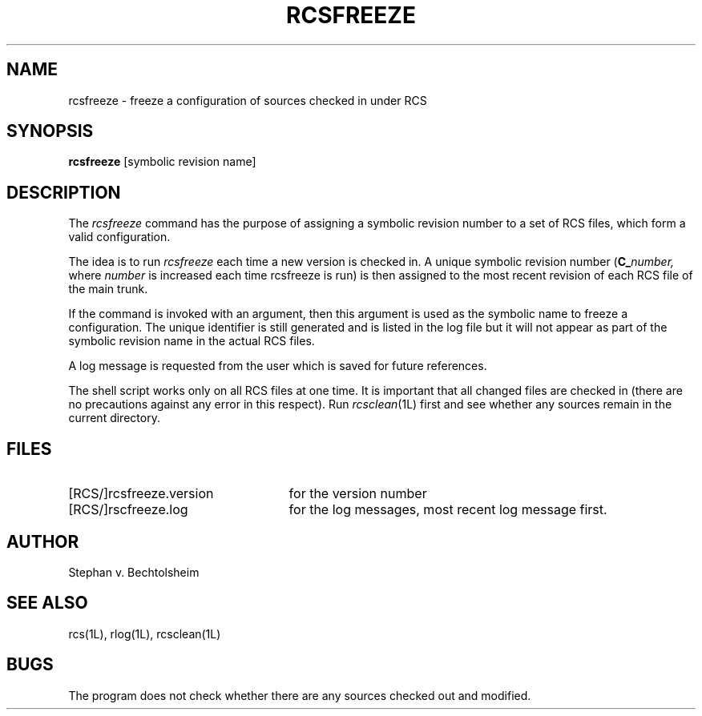 .TH RCSFREEZE 1L "" "Purdue University"
.SH NAME
rcsfreeze \- freeze a configuration of sources checked in under RCS
.SH SYNOPSIS
.B rcsfreeze
[symbolic revision name]
.SH DESCRIPTION
The
.I rcsfreeze
command has the purpose of assigning a symbolic revision
number to a set of RCS files, which form a valid configuration.
.PP
The idea is to run
.I rcsfreeze
each time a new version is checked
in. A unique symbolic revision number (\c
.BI C_ number,
where
.I number
is increased each time rcsfreeze is run) is then assigned to the most
recent revision of each RCS file of the main trunk.
.PP
If the command is invoked with an argument, then this
argument is used as the symbolic name to freeze a configuration.
The unique identifier is still generated
and is listed in the log file but it will not appear as
part of the symbolic revision name in the actual RCS files.
.PP
A log message is requested from the user which is saved for future
references.
.PP
The shell script works only on all RCS files at one time.
It is important that all changed files are checked in (there are
no precautions against any error in this respect). Run
.IR rcsclean (1L)
first and see whether any sources remain in the current directory.
.SH FILES
.TP 2.5i
[RCS/]rcsfreeze.version
for the version number
.TP
[RCS/]rscfreeze.log
for the log messages, most recent log message first.
.SH AUTHOR
Stephan v. Bechtolsheim
.SH "SEE ALSO"
rcs(1L), rlog(1L), rcsclean(1L)
.SH BUGS
The program does not check whether there are any sources checked out
and modified.
